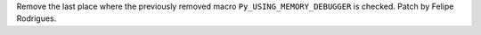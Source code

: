 Remove the last place where the previously removed macro
``Py_USING_MEMORY_DEBUGGER`` is checked. Patch by Felipe Rodrigues.
